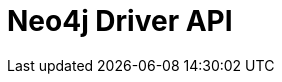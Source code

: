 :description: This section introduces Neo4j Driver API

= Neo4j Driver API

//Include Driver objects, URI schemes, client-side routing, client-side logging, Session, Transaction and Causal chaining
